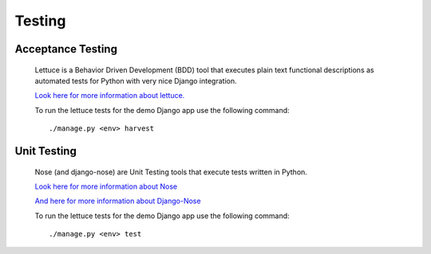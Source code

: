 *******
Testing
*******

Acceptance Testing
==================

        Lettuce is a Behavior Driven Development (BDD) tool that executes plain
        text functional descriptions as automated tests for Python with very
        nice Django integration.

        `Look here for more information about lettuce.`_

        To run the lettuce tests for the demo Django app use the following command::

                ./manage.py <env> harvest



Unit Testing
============


        Nose (and django-nose) are Unit Testing tools that execute tests written in
        Python.
        
        `Look here for more information about Nose`_

        `And here for more information about Django-Nose`_

        To run the lettuce tests for the demo Django app use the following command::

                ./manage.py <env> test


.. _`Look here for more information about lettuce.`: http://pypi.python.org/pypi/lettuce/
.. _`Look here for more information about Nose`: http://nose.readthedocs.org/en/latest/
.. _`And here for more information about Django-Nose`: http://pypi.python.org/pypi/django-nose
